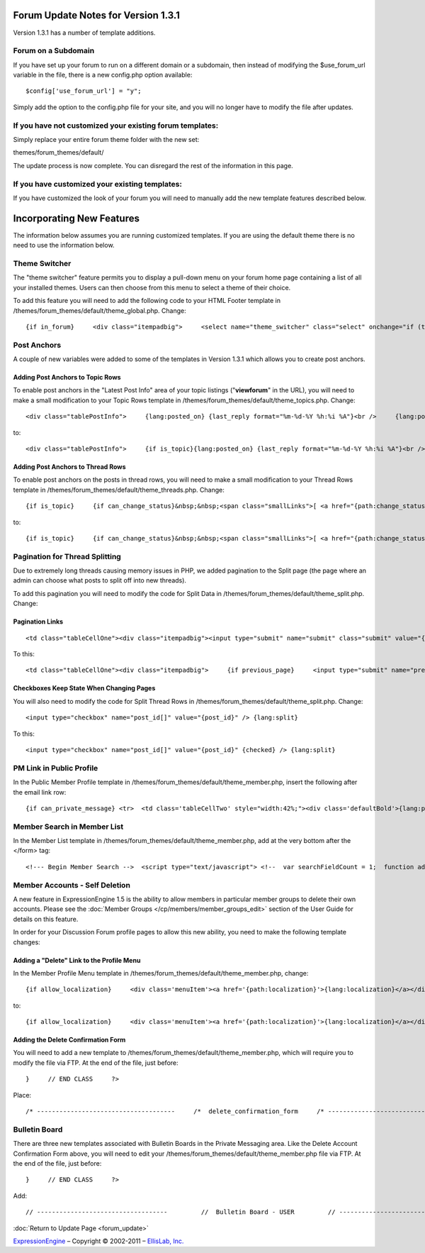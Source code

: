 Forum Update Notes for Version 1.3.1
====================================

Version 1.3.1 has a number of template additions.

Forum on a Subdomain
--------------------

If you have set up your forum to run on a different domain or a
subdomain, then instead of modifying the $use\_forum\_url variable in
the file, there is a new config.php option available:

::

    $config['use_forum_url'] = "y";

Simply add the option to the config.php file for your site, and you will
no longer have to modify the file after updates.

If you have **not** customized your existing forum templates:
-------------------------------------------------------------

Simply replace your entire forum theme folder with the new set:

themes/forum\_themes/default/

The update process is now complete. You can disregard the rest of the
information in this page.

If you **have** customized your existing templates:
---------------------------------------------------

If you have customized the look of your forum you will need to manually
add the new template features described below.

Incorporating New Features
==========================

The information below assumes you are running customized templates. If
you are using the default theme there is no need to use the information
below.


Theme Switcher
--------------

The "theme switcher" feature permits you to display a pull-down menu on
your forum home page containing a list of all your installed themes.
Users can then choose from this menu to select a theme of their choice.

To add this feature you will need to add the following code to your HTML
Footer template in /themes/forum\_themes/default/theme\_global.php.
Change::

	{if in_forum}     <div class="itempadbig">     <select name="theme_switcher" class="select" onchange="if (this.value != '') location.href=this.value">     <option value="">{lang:select_theme}</option>     {include:theme_option_list}     </select>     </div>     {/if}

Post Anchors
------------

A couple of new variables were added to some of the templates in Version
1.3.1 which allows you to create post anchors.

Adding Post Anchors to Topic Rows
~~~~~~~~~~~~~~~~~~~~~~~~~~~~~~~~~

To enable post anchors in the "Latest Post Info" area of your topic
listings ("**viewforum**" in the URL), you will need to make a small
modification to your Topic Rows template in
/themes/forum\_themes/default/theme\_topics.php. Change::

	<div class="tablePostInfo">     {lang:posted_on} {last_reply format="%m-%d-%Y %h:%i %A"}<br />     {lang:posted_by} <a href="{path:reply_member_profile}">{reply_author}</a> </div>

to::

	<div class="tablePostInfo">     {if is_topic}{lang:posted_on} {last_reply format="%m-%d-%Y %h:%i %A"}<br />{/if}     {if is_post}<a href="{path:post_link}">{lang:posted_on} {last_reply format="%m-%d-%Y %h:%i %A"}</a><br />{/if}     {lang:posted_by} <a href="{path:reply_member_profile}">{reply_author}</a> </div>

Adding Post Anchors to Thread Rows
~~~~~~~~~~~~~~~~~~~~~~~~~~~~~~~~~~

To enable post anchors on the posts in thread rows, you will need to
make a small modification to your Thread Rows template in
/themes/forum\_themes/default/theme\_threads.php. Change::

	{if is_topic}     {if can_change_status}&nbsp;&nbsp;<span class="smallLinks">[ <a href="{path:change_status}">{lang:change_status}</a> ]</span>{/if}     {/if}     {if can_ban}&nbsp;&nbsp;<span class="smallLinks">[ <a href="{path:ban_member}">{lang:ban_member}</a> ]{/if}     &nbsp;

to::

	{if is_topic}     {if can_change_status}&nbsp;&nbsp;<span class="smallLinks">[ <a href="{path:change_status}">{lang:change_status}</a> ]</span>{/if}     {/if}     {if can_ban}&nbsp;&nbsp;<span class="smallLinks">[ <a href="{path:ban_member}">{lang:ban_member}</a> ]{/if}     {if is_post}&nbsp;&nbsp;<span class="smallLinks">[ <a name="{post_id}" href="{path:post_link}" title="{lang:post_permalink}"># {post_number}</a> ]</span>{/if}     &nbsp;

Pagination for Thread Splitting
-------------------------------

Due to extremely long threads causing memory issues in PHP, we added
pagination to the Split page (the page where an admin can choose what
posts to split off into new threads).

To add this pagination you will need to modify the code for Split Data
in /themes/forum\_themes/default/theme\_split.php. Change:

Pagination Links
~~~~~~~~~~~~~~~~

::

	     <td class="tableCellOne"><div class="itempadbig"><input type="submit" name="submit" class="submit" value="{lang:split_thread}" /></div></td>

To this::

	     <td class="tableCellOne"><div class="itempadbig">     {if previous_page}     <input type="submit" name="previous_page" class="submit" value="‹‹ {lang:previous}" />     {/if}           <input type="submit" name="submit" class="submit" value="{lang:split_thread}" />           {if next_page}     <input type="submit" name="next_page" class="submit" value="{lang:next} ››" />     {/if}     </div>     </td>

Checkboxes Keep State When Changing Pages
~~~~~~~~~~~~~~~~~~~~~~~~~~~~~~~~~~~~~~~~~

You will also need to modify the code for Split Thread Rows in
/themes/forum\_themes/default/theme\_split.php. Change::

	      <input type="checkbox" name="post_id[]" value="{post_id}" /> {lang:split}

To this::

	     <input type="checkbox" name="post_id[]" value="{post_id}" {checked} /> {lang:split}

PM Link in Public Profile
-------------------------

In the Public Member Profile template in
/themes/forum\_themes/default/theme\_member.php, insert the following
after the email link row::

	{if can_private_message} <tr>  <td class='tableCellTwo' style="width:42%;"><div class='defaultBold'>{lang:private_message}</div></td> <td class='tableCellOne' style="width:58%;"> <a href="{send_private_message}"><img src="{path:image_url}icon_pm.gif" width="56" height="14" alt="Send Private Message" title="Send Private Message" border="0" /></a> </td>  </tr> {/if}

Member Search in Member List
----------------------------

In the Member List template in
/themes/forum\_themes/default/theme\_member.php, add at the very bottom
after the </form> tag::

	<!--- Begin Member Search -->  <script type="text/javascript"> <!--  var searchFieldCount = 1;  function add_search_field() {     if (document.getElementById('search_field_1'))     {         // Find last search field         var originalSearchField = document.getElementById('search_field_1');         searchFieldCount++;                  // Clone it, change the id         var newSearchField = originalSearchField.cloneNode(true);         newSearchField.id = 'search_field_' + searchFieldCount;                  // Zero the input and change the names of fields         var newFieldInputs = newSearchField.getElementsByTagName('input');         newFieldInputs[0].value = '';         newFieldInputs[0].name = 'search_keywords_' + searchFieldCount;                  var newFieldSelects = newSearchField.getElementsByTagName('select');         newFieldSelects[0].name = 'search_field_' + searchFieldCount;                  // Append it and we're done         originalSearchField.parentNode.appendChild(newSearchField);     } }  function delete_search_field(obj) {     if (obj.parentNode && obj.parentNode.id != 'search_field_1')     {         obj.parentNode.parentNode.removeChild(obj.parentNode)     } }  //--> </script>  <table class='tableborder' border='0' cellspacing='0' cellpadding='0' style='width:100%'> <tr>     <td class='memberlistHead'>{lang:member_search}</td> </tr> <tr>     <td class='tableCellOne'>         {form:form_declaration:do_member_search}                  <div id="member_search_fields">                  <div id="search_field_1" class="itempadbig">         <input type="text" name="search_keywords_1" />         <select name='search_field_1' class='select' >         <option value='screen_name'>Search Field</option>         <option value='screen_name'>Screen Name</option>         <option value='email'>Email Address</option>         <option value='url'>URL</option>         <option value='location'>Location</option>         {custom_profile_field_options}         </select>         <a href="#" onclick="add_search_field(); return false;" class="defaultBold">+</a>         <a href="#" onclick="delete_search_field(this); return false;" class="defaultBold">-</a>         </div>                  </div>                  <select name='search_group_id' class='select' >         {group_id_options}         </select>                  <div class="itempadbig">  <input type='submit' value='Search' class='submit' /></div>                  </form>     </td> </tr> </table>

Member Accounts - Self Deletion
-------------------------------

A new feature in ExpressionEngine 1.5 is the ability to allow members in
particular member groups to delete their own accounts. Please see the
:doc:`Member Groups </cp/members/member_groups_edit>` section of the
User Guide for details on this feature.

In order for your Discussion Forum profile pages to allow this new
ability, you need to make the following template changes:

Adding a "Delete" Link to the Profile Menu
~~~~~~~~~~~~~~~~~~~~~~~~~~~~~~~~~~~~~~~~~~

In the Member Profile Menu template in
/themes/forum\_themes/default/theme\_member.php, change::

	{if allow_localization}     <div class='menuItem'><a href='{path:localization}'>{lang:localization}</a></div>     {/if}          </div>

to::

	{if allow_localization}     <div class='menuItem'><a href='{path:localization}'>{lang:localization}</a></div>     {/if}     {if can_delete}     <div class="menuItem"><a href="{path:delete}">{lang:mbr_delete}</a></div>     {/if}          </div>

Adding the Delete Confirmation Form
~~~~~~~~~~~~~~~~~~~~~~~~~~~~~~~~~~~

You will need to add a new template to
/themes/forum\_themes/default/theme\_member.php, which will require you
to modify the file via FTP. At the end of the file, just before::

	}     // END CLASS     ?>

Place::

	/* -------------------------------------     /*  delete_confirmation_form     /* -------------------------------------*/          function delete_confirmation_form()     {     return <<< EOF          {form_declaration}          <table class="tableBorder" cellpadding="0" cellspacing="0" border="0" style="width:560px;" align="center">     <tr>         <td class="profileAlertHeadingBG" colspan="2">{lang:mbr_delete}</td>     </tr>     <tr>         <td class="tableRowHeadingBold" colspan="2">{lang:confirm_password}</td>     </tr>     <tr>         <td class="tableCellOne" align="right"><b>{lang:password}</b></td>         <td class="tableCellOne"><input type="password" style="width:80%" class="input" name="password" size="20" value="" maxlength="32" /></td>     </tr>     <tr>         <td class="tableCellOne" colspan="2">             <div class="itempadbig">{lang:mbr_delete_blurb}</div>             <div class="itempadbig alert">{lang:mbr_delete_warning}</div>         </td>     </tr>     <tr>         <td class="tableCellTwo" colspan="2"><div class="itempadbig"><input type="submit" class="submit" value="{lang:submit}" /></div></td>     </tr>     </table>          </form>          EOF;     }     /* END */

Bulletin Board
--------------

There are three new templates associated with Bulletin Boards in the
Private Messaging area. Like the Delete Account Confirmation Form above,
you will need to edit your
/themes/forum\_themes/default/theme\_member.php file via FTP. At the end
of the file, just before::

	     }     // END CLASS     ?>

Add::

	         // -----------------------------------         //  Bulletin Board - USER         // -----------------------------------                         function bulletin_board()         {             return <<<ONEIL                      <div class='menuHeadingBG'><div class="tableHeading">{lang:bulletin_board}</div></div>                  {if can_post_bulletin}         <table border='0'  cellspacing='0' cellpadding='0' style='width:100%;' >         <tr><td class='tableCellOne'>         <span class="defaultBold">» <a href='{path:send_bulletin}' >{lang:send_bulletin}</a></span>         </td></tr>         </table>         {/if}                  {if no_bulletins}         <div class="tableCellOne">         <span class="defaultBold">{lang:message_no_bulletins}</span>         {/if}                           {if bulletins}         {include:bulletins}         {/if}                  {if paginate}         <table border='0'  cellspacing='5' cellpadding='0' class='tablePad' >         <tr>         <td  class='default' >         {include:pagination_link}         </td>         </tr>         </table>         {/if}                          ONEIL;                  }         // END                           // -----------------------------------         //  Single Bulletin         // -----------------------------------                         function bulletin()         {             return <<<JAFFA                  <div class="{style}" id="bulletin_div_{bulletin_id}">                  <span class="defaultBold">{lang:message_sender}</span>: {bulletin_sender}<br />         <span class="defaultBold">{lang:message_date}</span>: {bulletin_date}<br />                  <div class="itempadbig">         <textarea name='bulletin_{bulletin_id}' readonly='readonly' style='width:100%' class='textarea' rows='8' cols='90'>{bulletin_message}</textarea>         </div>                  </div>                          JAFFA;                  }         // END                                    //-------------------------------------         //  Bulletin Sending Form         //-------------------------------------                  function bulletin_form()         {         return <<< EOF                  {form:form_declaration:sending_bulletin}                  {if message}         <div class='tableCellOne'><div class='success'>{include:message}</div></div>         {/if}                  <table border='0' cellspacing='0' cellpadding='0' style='width:100%'>                  <tr>         <td class='profileHeadingBG' colspan="2"><div class="tableHeading">{lang:send_bulletin}</div></td>         </tr>                  <tr>         <td class='tableCellOne' style="width:20%;"><div class='defaultBold'>{lang:member_group}</div></td>         <td class='tableCellOne' style="width:80%;">         <select name="group_id">         {group_id_options}         </select>         </td>         </tr>                  <tr>         <td class='tableCellTwo' style="width:20%;"><div class='defaultBold'>{lang:bulletin_message}</div></td>         <td class='tableCellTwo' style="width:80%;"><textarea name='bulletin_message' style='width:100%' class='textarea' rows='10' cols='90'></textarea></td>         </tr>                  <tr>         <td class='tableCellOne' style="width:20%;"><div class='defaultBold'>{lang:bulletin_date}</div></td>         <td class='tableCellOne' style="width:80%;">         <input type="text" style="width:80%" class="input" name="bulletin_date" size="20" value="{input:bulletin_date}" maxlength="50" />         </td>         </tr>                           <tr>         <td class='tableCellOne' style="width:20%;"><div class='defaultBold'>{lang:bulletin_expires}</div></td>         <td class='tableCellOne' style="width:80%;">         <input type="text" style="width:80%" class="input" name="bulletin_expires" size="20" value="{input:bulletin_expires}" maxlength="50" />         </td>         </tr>                  <tr>         <td class='tableCellTwo' colspan="2">         <div class='marginpad'>         <input type='submit' class='submit' value='{lang:submit}' />         </div>         </td>         </tr>                  </table>                  </form>         EOF;         }         // END

:doc:`Return to Update Page <forum_update>`

`ExpressionEngine <http://ellislab.com/expressionengine>`_ – Copyright ©
2002-2011 – `EllisLab, Inc. <http://ellislab.com/>`_
